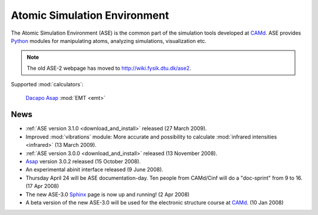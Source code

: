=============================
Atomic Simulation Environment
=============================

The Atomic Simulation Environment (ASE) is the common part of the
simulation tools developed at CAMd_.  ASE provides Python_ modules
for manipulating atoms, analyzing simulations, visualization etc.

.. note::

  The old ASE-2 webpage has moved to http://wiki.fysik.dtu.dk/ase2.


Supported :mod:`calculators`:

   |gpaw| Dacapo_ Asap_ :mod:`EMT <emt>` |abinit| |siesta|


.. |gpaw| image:: _static/gpaw.png
   :target: http://wiki.fysik.dtu.dk/gpaw
   :align: middle
.. |abinit| image:: _static/abinit.png
   :target: ase/calculators/abinit.html
   :align: middle
.. |siesta| image:: _static/siesta.png
   :target: ase/calculators/siesta.html
   :align: middle

.. _Asap: http://wiki.fysik.dtu.dk/asap
.. _Dacapo: http://wiki.fysik.dtu.dk/dacapo
.. _MMTK: http://dirac.cnrs-orleans.fr/MMTK
.. _Python: http://www.python.org
.. _Trac: http://trac.fysik.dtu.dk/projects/ase/report/1

  


News
====

* :ref:`ASE version 3.1.0 <download_and_install>` released (27 March 2009).

* Improved :mod:`vibrations` module: More accurate and
  possibility to calculate :mod:`infrared intensities <infrared>` (13
  March 2009).

* :ref:`ASE version 3.0.0 <download_and_install>` released (13 November 2008).

* Asap_ version 3.0.2 released (15 October 2008).

* An experimental abinit interface released (9 June 2008).

* Thursday April 24 will be ASE documentation-day.  Ten people from
  CAMd/Cinf will do a "doc-sprint" from 9 to 16.  (17 Apr 2008)

* The new ASE-3.0 Sphinx_ page is now up and running!  (2 Apr 2008)

* A beta version of the new ASE-3.0 will be used for the
  electronic structure course at CAMd_.  (10 Jan 2008)


.. _Sphinx: http://sphinx.pocoo.org
.. _CAMd: http://www.camd.dtu.dk
